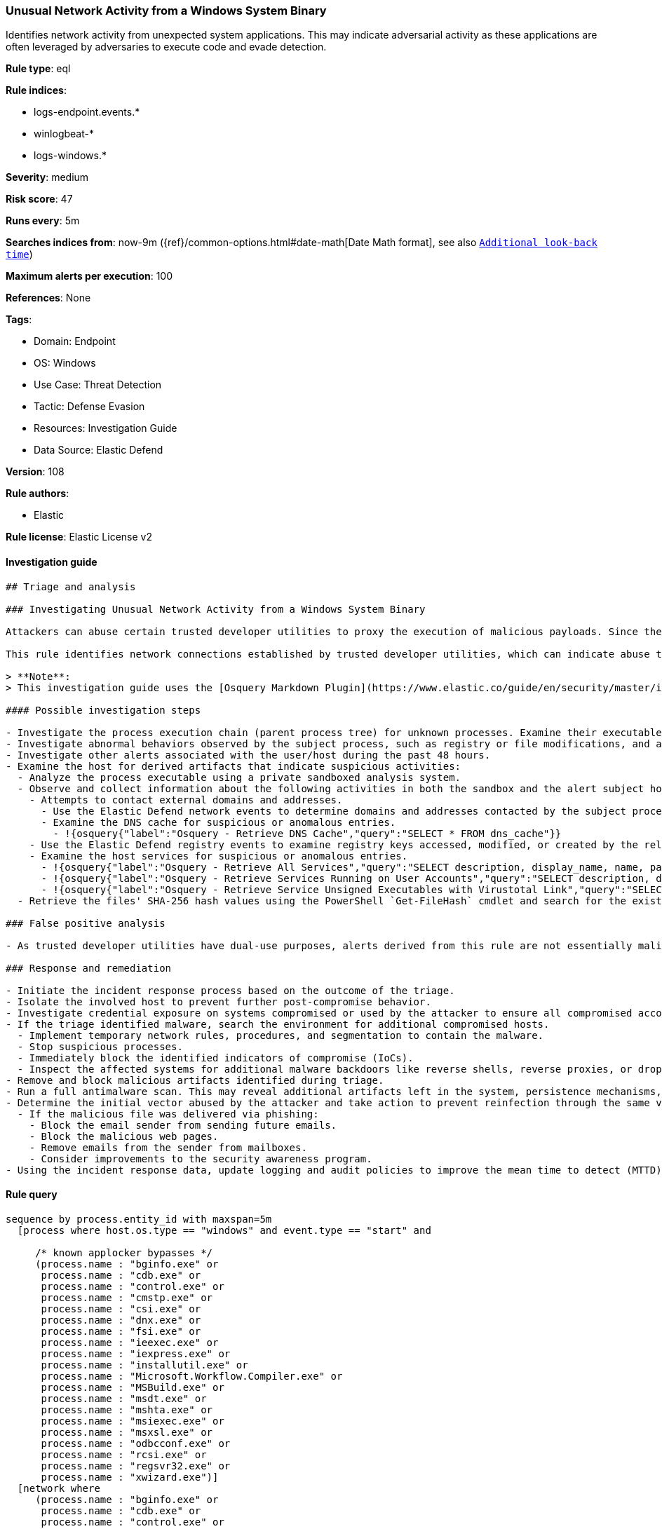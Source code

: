 [[unusual-network-activity-from-a-windows-system-binary]]
=== Unusual Network Activity from a Windows System Binary

Identifies network activity from unexpected system applications. This may indicate adversarial activity as these applications are often leveraged by adversaries to execute code and evade detection.

*Rule type*: eql

*Rule indices*: 

* logs-endpoint.events.*
* winlogbeat-*
* logs-windows.*

*Severity*: medium

*Risk score*: 47

*Runs every*: 5m

*Searches indices from*: now-9m ({ref}/common-options.html#date-math[Date Math format], see also <<rule-schedule, `Additional look-back time`>>)

*Maximum alerts per execution*: 100

*References*: None

*Tags*: 

* Domain: Endpoint
* OS: Windows
* Use Case: Threat Detection
* Tactic: Defense Evasion
* Resources: Investigation Guide
* Data Source: Elastic Defend

*Version*: 108

*Rule authors*: 

* Elastic

*Rule license*: Elastic License v2


==== Investigation guide


[source, markdown]
----------------------------------
## Triage and analysis

### Investigating Unusual Network Activity from a Windows System Binary

Attackers can abuse certain trusted developer utilities to proxy the execution of malicious payloads. Since these utilities are usually signed, they can bypass the security controls that were put in place to prevent or detect direct execution.

This rule identifies network connections established by trusted developer utilities, which can indicate abuse to execute payloads or process masquerading.

> **Note**:
> This investigation guide uses the [Osquery Markdown Plugin](https://www.elastic.co/guide/en/security/master/invest-guide-run-osquery.html) introduced in Elastic Stack version 8.5.0. Older Elastic Stack versions will display unrendered Markdown in this guide.

#### Possible investigation steps

- Investigate the process execution chain (parent process tree) for unknown processes. Examine their executable files for prevalence, whether they are located in expected locations, and if they are signed with valid digital signatures.
- Investigate abnormal behaviors observed by the subject process, such as registry or file modifications, and any spawned child processes.
- Investigate other alerts associated with the user/host during the past 48 hours.
- Examine the host for derived artifacts that indicate suspicious activities:
  - Analyze the process executable using a private sandboxed analysis system.
  - Observe and collect information about the following activities in both the sandbox and the alert subject host:
    - Attempts to contact external domains and addresses.
      - Use the Elastic Defend network events to determine domains and addresses contacted by the subject process by filtering by the process' `process.entity_id`.
      - Examine the DNS cache for suspicious or anomalous entries.
        - !{osquery{"label":"Osquery - Retrieve DNS Cache","query":"SELECT * FROM dns_cache"}}
    - Use the Elastic Defend registry events to examine registry keys accessed, modified, or created by the related processes in the process tree.
    - Examine the host services for suspicious or anomalous entries.
      - !{osquery{"label":"Osquery - Retrieve All Services","query":"SELECT description, display_name, name, path, pid, service_type, start_type, status, user_account FROM services"}}
      - !{osquery{"label":"Osquery - Retrieve Services Running on User Accounts","query":"SELECT description, display_name, name, path, pid, service_type, start_type, status, user_account FROM services WHERE\nNOT (user_account LIKE '%LocalSystem' OR user_account LIKE '%LocalService' OR user_account LIKE '%NetworkService' OR\nuser_account == null)\n"}}
      - !{osquery{"label":"Osquery - Retrieve Service Unsigned Executables with Virustotal Link","query":"SELECT concat('https://www.virustotal.com/gui/file/', sha1) AS VtLink, name, description, start_type, status, pid,\nservices.path FROM services JOIN authenticode ON services.path = authenticode.path OR services.module_path =\nauthenticode.path JOIN hash ON services.path = hash.path WHERE authenticode.result != 'trusted'\n"}}
  - Retrieve the files' SHA-256 hash values using the PowerShell `Get-FileHash` cmdlet and search for the existence and reputation of the hashes in resources like VirusTotal, Hybrid-Analysis, CISCO Talos, Any.run, etc.

### False positive analysis

- As trusted developer utilities have dual-use purposes, alerts derived from this rule are not essentially malicious. If these utilities are contacting internal or known trusted domains, review their security and consider creating exceptions if the domain is safe.

### Response and remediation

- Initiate the incident response process based on the outcome of the triage.
- Isolate the involved host to prevent further post-compromise behavior.
- Investigate credential exposure on systems compromised or used by the attacker to ensure all compromised accounts are identified. Reset passwords for these accounts and other potentially compromised credentials, such as email, business systems, and web services.
- If the triage identified malware, search the environment for additional compromised hosts.
  - Implement temporary network rules, procedures, and segmentation to contain the malware.
  - Stop suspicious processes.
  - Immediately block the identified indicators of compromise (IoCs).
  - Inspect the affected systems for additional malware backdoors like reverse shells, reverse proxies, or droppers that attackers could use to reinfect the system.
- Remove and block malicious artifacts identified during triage.
- Run a full antimalware scan. This may reveal additional artifacts left in the system, persistence mechanisms, and malware components.
- Determine the initial vector abused by the attacker and take action to prevent reinfection through the same vector.
  - If the malicious file was delivered via phishing:
    - Block the email sender from sending future emails.
    - Block the malicious web pages.
    - Remove emails from the sender from mailboxes.
    - Consider improvements to the security awareness program.
- Using the incident response data, update logging and audit policies to improve the mean time to detect (MTTD) and the mean time to respond (MTTR).

----------------------------------

==== Rule query


[source, js]
----------------------------------
sequence by process.entity_id with maxspan=5m
  [process where host.os.type == "windows" and event.type == "start" and

     /* known applocker bypasses */
     (process.name : "bginfo.exe" or
      process.name : "cdb.exe" or
      process.name : "control.exe" or
      process.name : "cmstp.exe" or
      process.name : "csi.exe" or
      process.name : "dnx.exe" or
      process.name : "fsi.exe" or
      process.name : "ieexec.exe" or
      process.name : "iexpress.exe" or
      process.name : "installutil.exe" or
      process.name : "Microsoft.Workflow.Compiler.exe" or
      process.name : "MSBuild.exe" or
      process.name : "msdt.exe" or
      process.name : "mshta.exe" or
      process.name : "msiexec.exe" or
      process.name : "msxsl.exe" or
      process.name : "odbcconf.exe" or
      process.name : "rcsi.exe" or
      process.name : "regsvr32.exe" or
      process.name : "xwizard.exe")]
  [network where
     (process.name : "bginfo.exe" or
      process.name : "cdb.exe" or
      process.name : "control.exe" or
      process.name : "cmstp.exe" or
      process.name : "csi.exe" or
      process.name : "dnx.exe" or
      process.name : "fsi.exe" or
      process.name : "ieexec.exe" or
      process.name : "iexpress.exe" or
      process.name : "installutil.exe" or
      process.name : "Microsoft.Workflow.Compiler.exe" or
      process.name : "MSBuild.exe" or
      process.name : "msdt.exe" or
      process.name : "mshta.exe" or
      (
         process.name : "msiexec.exe" and not
         dns.question.name : (
            "ocsp.digicert.com", "ocsp.verisign.com", "ocsp.comodoca.com", "ocsp.entrust.net", "ocsp.usertrust.com",
            "ocsp.godaddy.com", "ocsp.camerfirma.com", "ocsp.globalsign.com", "ocsp.sectigo.com", "*.local"
         )
      ) or
      process.name : "msxsl.exe" or
      process.name : "odbcconf.exe" or
      process.name : "rcsi.exe" or
      process.name : "regsvr32.exe" or
      process.name : "xwizard.exe")]

----------------------------------

*Framework*: MITRE ATT&CK^TM^

* Tactic:
** Name: Defense Evasion
** ID: TA0005
** Reference URL: https://attack.mitre.org/tactics/TA0005/
* Technique:
** Name: Trusted Developer Utilities Proxy Execution
** ID: T1127
** Reference URL: https://attack.mitre.org/techniques/T1127/
* Sub-technique:
** Name: MSBuild
** ID: T1127.001
** Reference URL: https://attack.mitre.org/techniques/T1127/001/
* Sub-technique:
** Name: Mshta
** ID: T1218.005
** Reference URL: https://attack.mitre.org/techniques/T1218/005/
* Technique:
** Name: Masquerading
** ID: T1036
** Reference URL: https://attack.mitre.org/techniques/T1036/
* Sub-technique:
** Name: Match Legitimate Name or Location
** ID: T1036.005
** Reference URL: https://attack.mitre.org/techniques/T1036/005/
